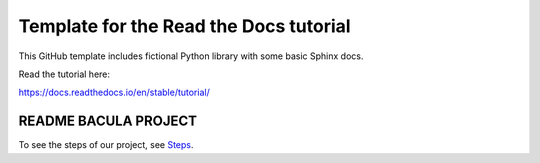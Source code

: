 Template for the Read the Docs tutorial
=======================================

This GitHub template includes fictional Python library
with some basic Sphinx docs.

Read the tutorial here:

https://docs.readthedocs.io/en/stable/tutorial/


=====================
README BACULA PROJECT
=====================

To see the steps of our project, see `Steps <./docs/source/usage.rst>`_.
